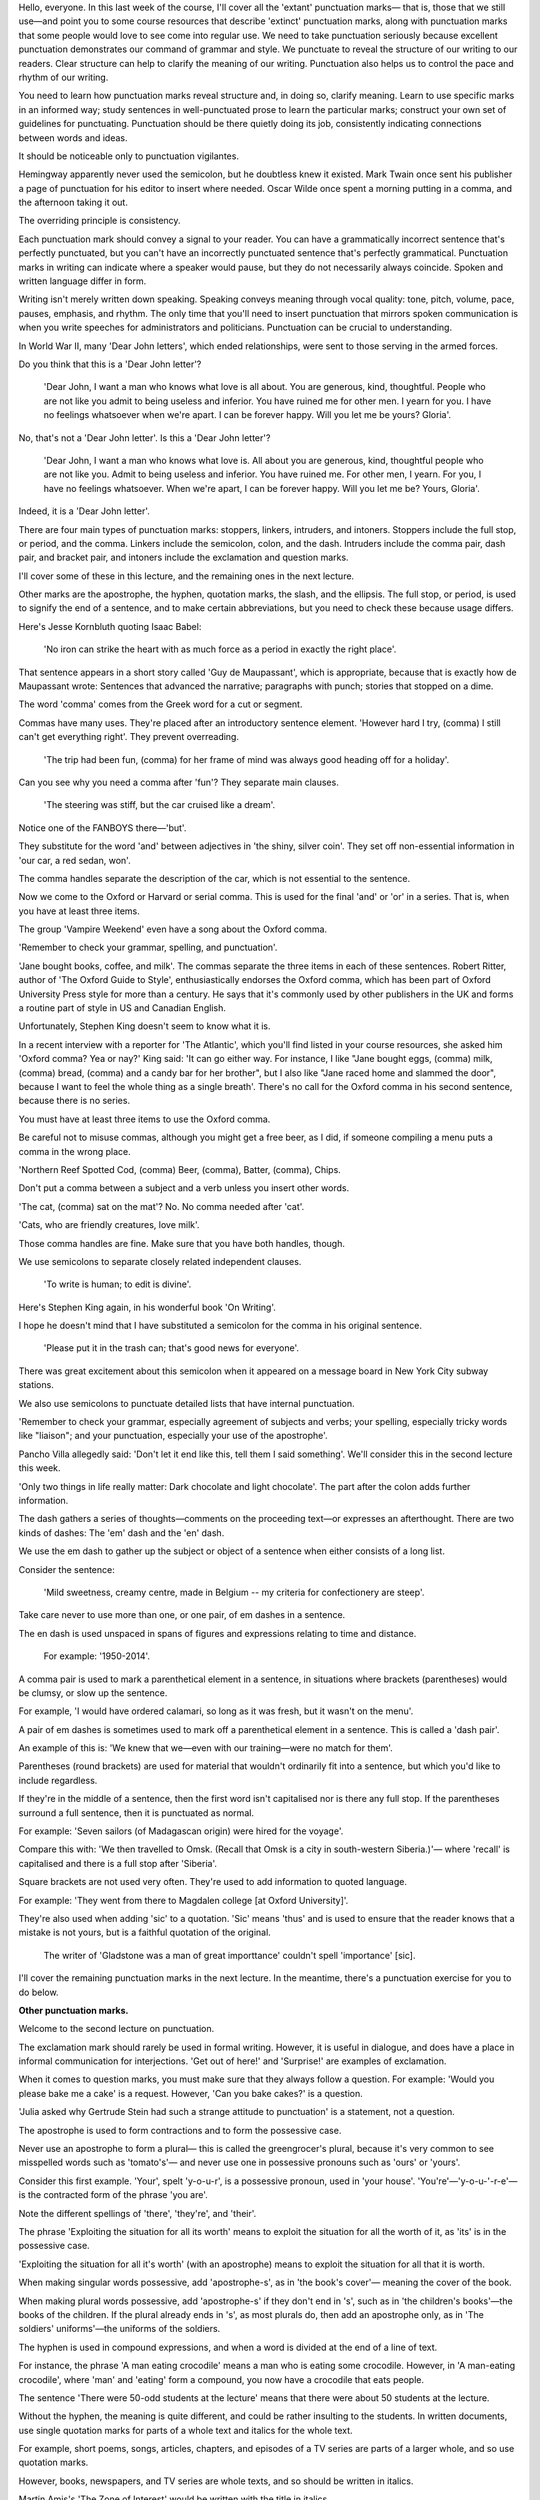 .. title: Week 8 - Punctuations
.. slug: week-8-punctuations
.. date: 2015-09-27 13:59:03 UTC-07:00
.. tags: 
.. category: notes
.. link: 
.. description: 
.. type: text

Hello, everyone. In this last week of the course, I'll cover all the 'extant' punctuation marks—
that is, those that we still use—and point you to some course resources that describe 'extinct'
punctuation marks, along with punctuation marks that some people would love to see come into regular
use. We need to take punctuation seriously because excellent punctuation demonstrates our command of
grammar and style. We punctuate to reveal the structure of our writing to our readers. Clear
structure can help to clarify the meaning of our writing. Punctuation also helps us to control the
pace and rhythm of our writing.

You need to learn how punctuation marks reveal structure and, in doing so, clarify meaning. Learn to
use specific marks in an informed way; study sentences in well-punctuated prose to learn the
particular marks; construct your own set of guidelines for punctuating. Punctuation should be there
quietly doing its job, consistently indicating connections between words and ideas.

It should be noticeable only to punctuation vigilantes.

Hemingway apparently never used the semicolon, but he doubtless knew it existed.
Mark Twain once sent his publisher a page of punctuation for his editor to insert where needed.
Oscar Wilde once spent a morning putting in a comma, and the afternoon taking it out.

The overriding principle is consistency.

Each punctuation mark should convey a signal to your reader. You can have a grammatically incorrect
sentence that's perfectly punctuated, but you can't have an incorrectly punctuated sentence that's
perfectly grammatical. Punctuation marks in writing can indicate where a speaker would pause, but
they do not necessarily always coincide. Spoken and written language differ in form.

Writing isn't merely written down speaking. Speaking conveys meaning through vocal quality: tone,
pitch, volume, pace, pauses, emphasis, and rhythm. The only time that you'll need to insert
punctuation that mirrors spoken communication is when you write speeches for administrators and
politicians. Punctuation can be crucial to understanding.

In World War II, many 'Dear John letters', which ended relationships, were sent to those serving in
the armed forces.

Do you think that this is a 'Dear John letter'?

    'Dear John, I want a man who knows what love is all about. You are generous, kind, thoughtful.
    People who are not like you admit to being useless and inferior. You have ruined me for other men.
    I yearn for you. I have no feelings whatsoever when we're apart. I can be forever happy.
    Will you let me be yours? Gloria'.

No, that's not a 'Dear John letter'. Is this a 'Dear John letter'?

    'Dear John, I want a man who knows what love is. All about you are generous,
    kind, thoughtful people who are not like you. Admit to being useless and inferior.
    You have ruined me. For other men, I yearn. For you, I have no feelings whatsoever. When we're
    apart, I can be forever happy. Will you let me be? Yours, Gloria'.

Indeed, it is a 'Dear John letter'.

There are four main types of punctuation marks: stoppers, linkers, intruders, and intoners. Stoppers
include the full stop, or period, and the comma. Linkers include the semicolon, colon, and the dash.
Intruders include the comma pair, dash pair, and bracket pair, and intoners include the exclamation
and question marks.

I'll cover some of these in this lecture, and the remaining ones in the next lecture.

Other marks are the apostrophe, the hyphen, quotation marks, the slash, and the ellipsis. The full
stop, or period, is used to signify the end of a sentence, and to make certain abbreviations, but
you need to check these because usage differs.

Here's Jesse Kornbluth quoting Isaac Babel:

    'No iron can strike the heart with as much force as a period in exactly the right place'.

That sentence appears in a short story called 'Guy de Maupassant', which is appropriate, because
that is exactly how de Maupassant wrote: Sentences that advanced the narrative; paragraphs with
punch; stories that stopped on a dime.

The word 'comma' comes from the Greek word for a cut or segment.

Commas have many uses. They're placed after an introductory sentence element. 'However hard I try,
(comma) I still can't get everything right'. They prevent overreading.

    'The trip had been fun, (comma) for her frame of mind was always good heading off for a
    holiday'.

Can you see why you need a comma after 'fun'? They separate main clauses.

    'The steering was stiff, but the car cruised like a dream'.

Notice one of the FANBOYS there—'but'.

They substitute for the word 'and' between adjectives in 'the shiny, silver coin'.
They set off non-essential information in 'our car, a red sedan, won'.

The comma handles separate the description of the car, which is not essential to the sentence.

Now we come to the Oxford or Harvard or serial comma. This is used for the final 'and' or 'or' in a
series. That is, when you have at least three items.

The group 'Vampire Weekend' even have a song about the Oxford comma.

'Remember to check your grammar, spelling, and punctuation'.

'Jane bought books, coffee, and milk'. The commas separate the three items in each of these
sentences. Robert Ritter, author of 'The Oxford Guide to Style', enthusiastically endorses the
Oxford comma, which has been part of Oxford University Press style for more than a century. He says
that it's commonly used by other publishers in the UK and forms a routine part of style in US and
Canadian English.

Unfortunately, Stephen King doesn't seem to know what it is.

In a recent interview with a reporter for 'The Atlantic', which you'll find listed in your course
resources, she asked him 'Oxford comma? Yea or nay?' King said: 'It can go either way. For instance,
I like "Jane bought eggs, (comma) milk, (comma) bread, (comma) and a candy bar for her brother", but
I also like "Jane raced home and slammed the door", because I want to feel the whole thing as a
single breath'. There's no call for the Oxford comma in his second sentence, because there is no
series.

You must have at least three items to use the Oxford comma.

Be careful not to misuse commas, although you might get a free beer, as I did,
if someone compiling a menu puts a comma in the wrong place.

'Northern Reef Spotted Cod, (comma) Beer, (comma), Batter, (comma), Chips.

Don't put a comma between a subject and a verb unless you insert other words.

'The cat, (comma) sat on the mat'? No. No comma needed after 'cat'.

'Cats, who are friendly creatures, love milk'.

Those comma handles are fine. Make sure that you have both handles, though.

We use semicolons to separate closely related independent clauses.

    'To write is human; to edit is divine'.

Here's Stephen King again, in his wonderful book 'On Writing'.

I hope he doesn't mind that I have substituted a semicolon for the comma in his original sentence.

    'Please put it in the trash can; that's good news for everyone'.

There was great excitement about this semicolon when it appeared on a message board in New York City
subway stations.

We also use semicolons to punctuate detailed lists that have internal punctuation.

'Remember to check your grammar, especially agreement of subjects and verbs; your spelling,
especially tricky words like "liaison"; and your punctuation, especially your use of the
apostrophe'.

Pancho Villa allegedly said: 'Don't let it end like this, tell them I said something'.
We'll consider this in the second lecture this week.

'Only two things in life really matter: Dark chocolate and light chocolate'. The part after the
colon adds further information.

The dash gathers a series of thoughts—comments on the proceeding text—or expresses an afterthought.
There are two kinds of dashes: The 'em' dash and the 'en' dash.

We use the em dash to gather up the subject or object of a sentence when either consists of a long
list.

Consider the sentence:

    'Mild sweetness, creamy centre, made in Belgium -- my criteria for confectionery are steep'.

Take care never to use more than one, or one pair, of em dashes in a sentence.

The en dash is used unspaced in spans of figures and expressions relating to time and distance.

    For example: '1950-2014'.

A comma pair is used to mark a parenthetical element in a sentence, in situations where brackets
(parentheses) would be clumsy, or slow up the sentence.

For example, 'I would have ordered calamari, so long as it was fresh, but it wasn't on the menu'.

A pair of em dashes is sometimes used to mark off a parenthetical element in a sentence.
This is called a 'dash pair'.

An example of this is: 'We knew that we—even with our training—were no match for them'.

Parentheses (round brackets) are used for material that wouldn't ordinarily fit into a sentence,
but which you'd like to include regardless.

If they're in the middle of a sentence, then the first word isn't capitalised nor is there any full stop.
If the parentheses surround a full sentence, then it is punctuated as normal.

For example: 'Seven sailors (of Madagascan origin) were hired for the voyage'.

Compare this with: 'We then travelled to Omsk. (Recall that Omsk is a city in south-western
Siberia.)'— where 'recall' is capitalised and there is a full stop after 'Siberia'.

Square brackets are not used very often. They're used to add information to quoted language.

For example: 'They went from there to Magdalen college [at Oxford University]'.

They're also used when adding 'sic' to a quotation. 'Sic' means 'thus' and is used to ensure that the
reader knows that a mistake is not yours, but is a faithful quotation of the original.

    The writer of 'Gladstone was a man of great importtance' couldn't spell 'importance' [sic].

I'll cover the remaining punctuation marks in the next lecture. In the meantime, there's a
punctuation exercise for you to do below.


**Other punctuation marks.**

Welcome to the second lecture on punctuation.

The exclamation mark should rarely be used in formal writing. However, it is useful in dialogue, and
does have a place in informal communication for interjections. 'Get out of here!' and 'Surprise!'
are examples of exclamation.

When it comes to question marks, you must make sure that they always follow a question. For example:
'Would you please bake me a cake' is a request. However, 'Can you bake cakes?' is a question.

'Julia asked why Gertrude Stein had such a strange attitude to punctuation' is a statement, not a
question.

The apostrophe is used to form contractions and to form the possessive case.

Never use an apostrophe to form a plural— this is called the greengrocer's plural, because it's very
common to see misspelled words such as 'tomato's'— and never use one in possessive pronouns such as
'ours' or 'yours'.

Consider this first example. 'Your', spelt 'y-o-u-r', is a possessive pronoun, used in 'your house'.
'You're'—'y-o-u-'-r-e'—is the contracted form of the phrase 'you are'.

Note the different spellings of 'there', 'they're', and 'their'.

The phrase 'Exploiting the situation for all its worth' means to exploit the situation for all the
worth of it, as 'its' is in the possessive case.

'Exploiting the situation for all it's worth' (with an apostrophe) means to exploit the situation
for all that it is worth.

When making singular words possessive, add 'apostrophe-s', as in 'the book's cover'— meaning the
cover of the book.

When making plural words possessive, add 'apostrophe-s' if they don't end in 's', such as in 'the
children's books'—the books of the children. If the plural already ends in 's', as most plurals do,
then add an apostrophe only, as in 'The soldiers' uniforms'—the uniforms of the soldiers.

The hyphen is used in compound expressions, and when a word is divided at the end of a line of text.

For instance, the phrase 'A man eating crocodile' means a man who is eating some crocodile. However,
in 'A man-eating crocodile', where 'man' and 'eating' form a compound, you now have a crocodile that
eats people.

The sentence 'There were 50-odd students at the lecture' means that there were about 50 students at
the lecture.

Without the hyphen, the meaning is quite different, and could be rather insulting to the students.
In written documents, use single quotation marks for parts of a whole text and italics for the whole
text.

For example, short poems, songs, articles, chapters, and episodes of a TV series are parts of a
larger whole, and so use quotation marks.

However, books, newspapers, and TV series are whole texts, and so should be written in italics.

Martin Amis's 'The Zone of Interest' would be written with the title in italics.

To refer to chapter two of the novel, 'To Business', I would put the name of the chapter in
quotation marks. When using quotation marks to indicate dialogue, punctuate as logically as
possible.

For example, in the sentence '"Is he still there?", asked Jane', the question mark goes inside the
quotation marks, because it applies to the question that Jane asks.

However, in 'He said: "No, I don't think so".', the full stop is outside the quotation marks,
because it ends the entire sentence, not just the dialogue.

When using quotation marks within a quotation or piece of dialogue, use double quotation marks such
as in the sentence—'James said "yes"', she replied'.

I have posted a note in the course resources for this week that discusses the movement towards
logical punctuation, which places the period on the outside.

This has been common in Australia and the UK, but is now becoming more acceptable in
the USA—by Conan O'Brien, for one.

The slash is used to indicate a choice between words, and normally takes the place of the word 'or'.
For example, 'The Oxford/Harvard/serial comma'.

Slashes can also be used to indicate a break in a line of poetry, as in

'I wandered lonely as a cloud / that floats on high o'er vales and hills'.

The ellipsis is used to indicate an omission.

For example, when removing a sentence from a quote, an ellipsis takes the place of that sentence, as
in: 'Barnaby wrote: "We have nothing to do with this . . . I am completely free of blame"'. In
prose, an ellipsis indicates a pause, such as in the sentence: 'He wasn't . . . was he?' It can also
indicate a trailing off, such as in: 'I was going to . . . never mind'. Here are some final
reminders for using punctuation effectively.

Aim to punctuate for 'structure' to reveal, 'meaning' to clarify, and 'pace' to control. Study
sentences in well-punctuated prose to learn the particular marks, and familiarise yourself with how
they should be used. As Adorno says:

'Punctuation marks are the stitches that hold the quilt of language together'. Construct your own
set of guidelines for punctuation.

Remember, punctuation should be there quietly doing its job, and be visible only to those who are
looking for it. Make sure that every punctuation mark you use conveys a signal to your reader to
slow down, to stop, et cetera.

There are many ways to punctuate writing, and many different rules and options. You must make
certain that you are knowledgeable and consistent in your use of punctuation. See how you go with
the exercise below.
